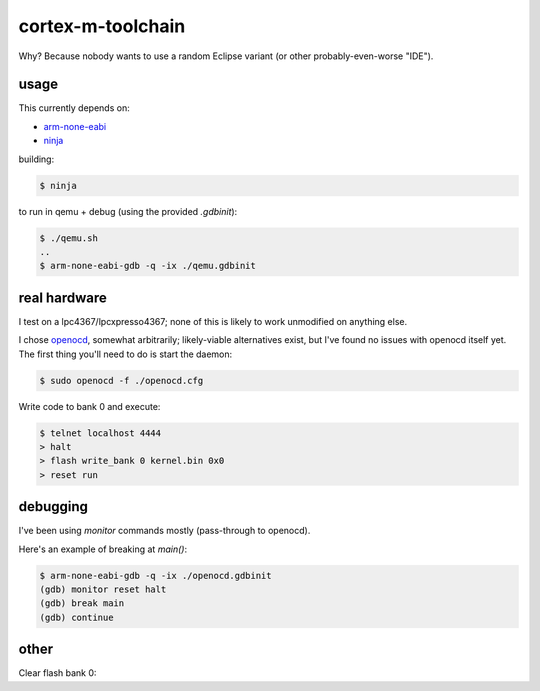 cortex-m-toolchain
------------------

Why? Because nobody wants to use a random Eclipse variant (or other
probably-even-worse "IDE").

usage
^^^^^

This currently depends on:

- arm-none-eabi_
- ninja_

.. _arm-none-eabi: https://github.com/FreddieChopin/bleeding-edge-toolchain/releases/tag/180502
.. _ninja: https://ninja-build.org/

building:

.. code-block:: sh-session

  $ ninja

to run in qemu + debug (using the provided `.gdbinit`):

.. code-block:: sh-session

  $ ./qemu.sh
  ..
  $ arm-none-eabi-gdb -q -ix ./qemu.gdbinit

real hardware
^^^^^^^^^^^^^

I test on a lpc4367/lpcxpresso4367; none of this is likely to work
unmodified on anything else.

I chose openocd_, somewhat arbitrarily; likely-viable alternatives
exist, but I've found no issues with openocd itself yet. The first
thing you'll need to do is start the daemon:

.. code-block:: sh-session

  $ sudo openocd -f ./openocd.cfg

Write code to bank 0 and execute:

.. code-block:: sh-session

  $ telnet localhost 4444
  > halt
  > flash write_bank 0 kernel.bin 0x0
  > reset run

debugging
^^^^^^^^^

I've been using `monitor` commands mostly (pass-through to openocd).

Here's an example of breaking at `main()`:

.. code-block:: sh-session

  $ arm-none-eabi-gdb -q -ix ./openocd.gdbinit
  (gdb) monitor reset halt
  (gdb) break main
  (gdb) continue

other
^^^^^
  
Clear flash bank 0:

.. code_block:: sh-session
  
  > flash erase_sector 0 0 last

.. _openocd: http://openocd.org
.. _lpc4367: https://www.nxp.com/products/processors-and-microcontrollers/arm-based-processors-and-mcus/lpc-cortex-m-mcus/lpc4300-cortex-m4-m0/high-performance-32-bit-microcontroller-based-on-arm-cortex-m4-m0:LPC4367JET100
